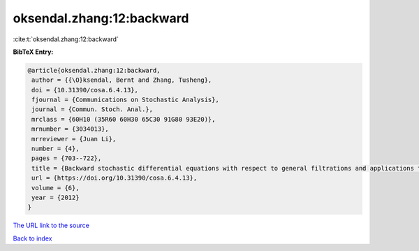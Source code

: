 oksendal.zhang:12:backward
==========================

:cite:t:`oksendal.zhang:12:backward`

**BibTeX Entry:**

.. code-block:: bibtex

   @article{oksendal.zhang:12:backward,
    author = {{\O}ksendal, Bernt and Zhang, Tusheng},
    doi = {10.31390/cosa.6.4.13},
    fjournal = {Communications on Stochastic Analysis},
    journal = {Commun. Stoch. Anal.},
    mrclass = {60H10 (35R60 60H30 65C30 91G80 93E20)},
    mrnumber = {3034013},
    mrreviewer = {Juan Li},
    number = {4},
    pages = {703--722},
    title = {Backward stochastic differential equations with respect to general filtrations and applications to insider finance},
    url = {https://doi.org/10.31390/cosa.6.4.13},
    volume = {6},
    year = {2012}
   }
`The URL link to the source <ttps://doi.org/10.31390/cosa.6.4.13}>`_


`Back to index <../By-Cite-Keys.html>`_
